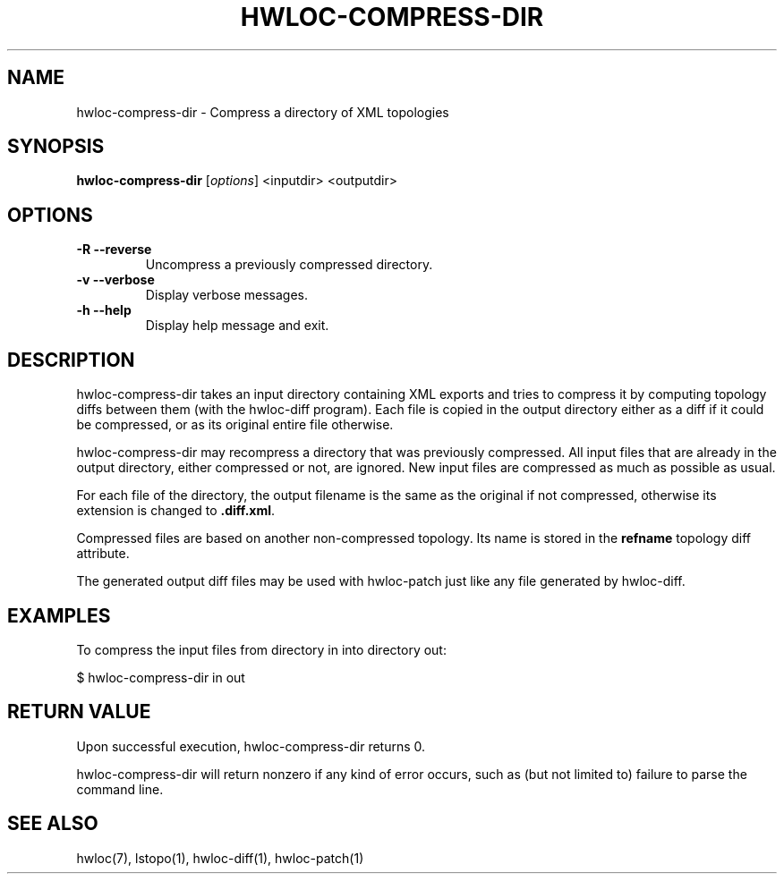 .\" -*- nroff -*-
.\" Copyright © 2013-2018 Inria.  All rights reserved.
.\" See COPYING in top-level directory.
.TH HWLOC-COMPRESS-DIR "1" "Sep 30, 2019" "2.1.0" "hwloc"
.SH NAME
hwloc-compress-dir \- Compress a directory of XML topologies
.
.\" **************************
.\"    Synopsis Section
.\" **************************
.SH SYNOPSIS
.B hwloc-compress-dir
[\fIoptions\fR]
<inputdir>
<outputdir>
\fR
.
.\" **************************
.\"    Options Section
.\" **************************
.SH OPTIONS
.TP
\fB\-R \-\-reverse\fR
Uncompress a previously compressed directory.
.TP
\fB\-v \-\-verbose\fR
Display verbose messages.
.TP
\fB\-h\fR \fB\-\-help\fR
Display help message and exit.
.
.\" **************************
.\"    Description Section
.\" **************************
.SH DESCRIPTION
.
hwloc-compress-dir takes an input directory containing XML exports
and tries to compress it by computing topology diffs between them
(with the hwloc-diff program).
Each file is copied in the output directory either as a diff if it
could be compressed, or as its original entire file otherwise.
.
.PP
hwloc-compress-dir may recompress a directory that was previously
compressed. All input files that are already in the output directory,
either compressed or not, are ignored. New input files are compressed
as much as possible as usual.
.
.PP
For each file of the directory, the output filename is
the same as the original if not compressed,
otherwise its extension is changed to \fB.diff.xml\fR.
.
.PP
Compressed files are based on another non-compressed topology.
Its name is stored in the \fBrefname\fR topology diff attribute.
.
.PP
The generated output diff files may be used with hwloc-patch
just like any file generated by hwloc-diff.
.
.\" **************************
.\"    Examples Section
.\" **************************
.SH EXAMPLES
.PP
To compress the input files from directory in into directory out:

    $ hwloc-compress-dir in out
.
.\" **************************
.\"    Return value section
.\" **************************
.SH RETURN VALUE
Upon successful execution, hwloc-compress-dir returns 0.
.
.PP
hwloc-compress-dir will return nonzero if any kind of error occurs,
such as (but not limited to) failure to parse the command line.
.
.\" **************************
.\"    See also section
.\" **************************
.SH SEE ALSO
.
.ft R
hwloc(7), lstopo(1), hwloc-diff(1), hwloc-patch(1)
.sp
